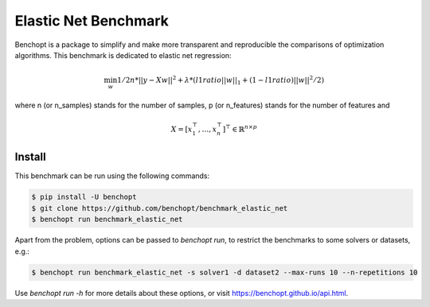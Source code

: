 Elastic Net Benchmark
=====================
|Build Status| |Python 3.6+|

Benchopt is a package to simplify and make more transparent and
reproducible the comparisons of optimization algorithms.
This benchmark is dedicated to elastic net regression:

.. math::

    \min_{w} 1/2n * ||y - Xw||^2 + \lambda * (l1ratio ||w||_1 + (1 - l1ratio) ||w||^2 / 2)

where n (or n_samples) stands for the number of samples, p (or n_features) stands for the number of features and

.. math::

 X = [x_1^\top, \dots, x_n^\top]^\top \in \mathbb{R}^{n \times p}

Install
--------

This benchmark can be run using the following commands:

.. code-block::

   $ pip install -U benchopt
   $ git clone https://github.com/benchopt/benchmark_elastic_net
   $ benchopt run benchmark_elastic_net

Apart from the problem, options can be passed to `benchopt run`, to restrict the benchmarks to some solvers or datasets, e.g.:

.. code-block::

	$ benchopt run benchmark_elastic_net -s solver1 -d dataset2 --max-runs 10 --n-repetitions 10


Use `benchopt run -h` for more details about these options, or visit https://benchopt.github.io/api.html.

.. |Build Status| image:: https://github.com/benchopt/benchmark_elastic_net/workflows/Tests/badge.svg
   :target: https://github.com/benchopt/benchmark_elastic_net/actions
.. |Python 3.6+| image:: https://img.shields.io/badge/python-3.6%2B-blue
   :target: https://www.python.org/downloads/release/python-360/
